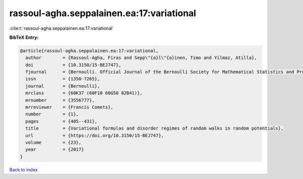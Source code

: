 rassoul-agha.seppalainen.ea:17:variational
==========================================

:cite:t:`rassoul-agha.seppalainen.ea:17:variational`

**BibTeX Entry:**

.. code-block:: bibtex

   @article{rassoul-agha.seppalainen.ea:17:variational,
     author        = {Rassoul-Agha, Firas and Sepp\"{a}l\"{a}inen, Timo and Yilmaz, Atilla},
     doi           = {10.3150/15-BEJ747},
     fjournal      = {Bernoulli. Official Journal of the Bernoulli Society for Mathematical Statistics and Probability},
     issn          = {1350-7265},
     journal       = {Bernoulli},
     mrclass       = {60K37 (60F10 60G50 82B41)},
     mrnumber      = {3556777},
     mrreviewer    = {Francis Comets},
     number        = {1},
     pages         = {405--431},
     title         = {Variational formulas and disorder regimes of random walks in random potentials},
     url           = {https://doi.org/10.3150/15-BEJ747},
     volume        = {23},
     year          = {2017}
   }

`Back to index <../By-Cite-Keys.html>`_

